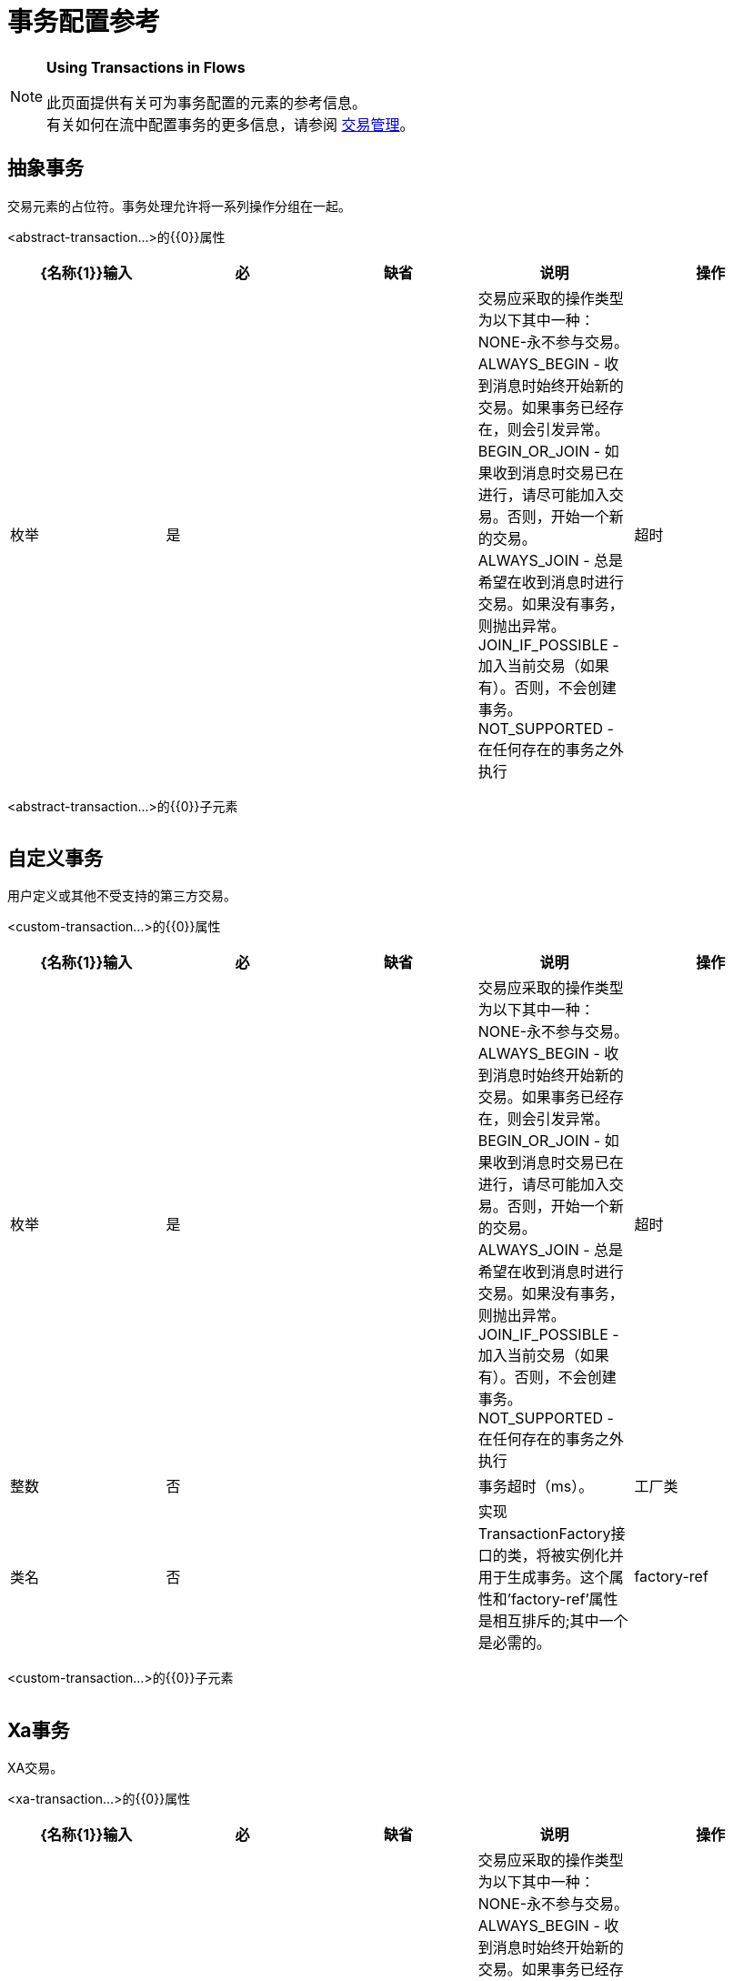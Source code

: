 = 事务配置参考

[NOTE]
====
*Using Transactions in Flows*

此页面提供有关可为事务配置的元素的参考信息。 +
有关如何在流中配置事务的更多信息，请参阅 link:/mule-user-guide/v/3.6/transaction-management[交易管理]。
====

== 抽象事务

交易元素的占位符。事务处理允许将一系列操作分组在一起。

<abstract-transaction...>的{​​{0}}属性

[%header,cols="5*"]
|===
| {名称{1}}输入 |必 |缺省 |说明
|操作 |枚举 |是 |   |交易应采取的操作类型为以下其中一种：NONE-永不参与交易。 ALWAYS_BEGIN  - 收到消息时始终开始新的交易。如果事务已经存在，则会引发异常。 BEGIN_OR_JOIN  - 如果收到消息时交易已在进行，请尽可能加入交易。否则，开始一个新的交易。 ALWAYS_JOIN  - 总是希望在收到消息时进行交易。如果没有事务，则抛出异常。 JOIN_IF_POSSIBLE  - 加入当前交易（如果有）。否则，不会创建事务。 NOT_SUPPORTED  - 在任何存在的事务之外执行
|超时 |整数 |否 |   |事务超时（ms）。
|===

<abstract-transaction...>的{​​{0}}子元素

[%header,cols="34,33,33"]
|===
| {名称{1}}基数 |说明
|===

== 自定义事务

用户定义或其他不受支持的第三方交易。

<custom-transaction...>的{​​{0}}属性

[%header,cols="5*"]
|===
| {名称{1}}输入 |必 |缺省 |说明
|操作 |枚举 |是 |   |交易应采取的操作类型为以下其中一种：NONE-永不参与交易。 ALWAYS_BEGIN  - 收到消息时始终开始新的交易。如果事务已经存在，则会引发异常。 BEGIN_OR_JOIN  - 如果收到消息时交易已在进行，请尽可能加入交易。否则，开始一个新的交易。 ALWAYS_JOIN  - 总是希望在收到消息时进行交易。如果没有事务，则抛出异常。 JOIN_IF_POSSIBLE  - 加入当前交易（如果有）。否则，不会创建事务。 NOT_SUPPORTED  - 在任何存在的事务之外执行
|超时 |整数 |否 |   |事务超时（ms）。
|工厂类 |类名 |否 |   |实现TransactionFactory接口的类，将被实例化并用于生成事务。这个属性和'factory-ref'属性是相互排斥的;其中一个是必需的。
| factory-ref  |字符串 |否 |   |实现TransactionFactory接口的bean将用于生成事务。这个属性和'工厂类'属性是相互排斥的;其中一个是必需的。
|===

<custom-transaction...>的{​​{0}}子元素

[%header,cols="34,33,33"]
|===
| {名称{1}}基数 |说明
|===

==  Xa事务

XA交易。

<xa-transaction...>的{​​{0}}属性

[%header,cols="5*"]
|===
| {名称{1}}输入 |必 |缺省 |说明
|操作 |枚举 |是 |   |交易应采取的操作类型为以下其中一种：NONE-永不参与交易。 ALWAYS_BEGIN  - 收到消息时始终开始新的交易。如果事务已经存在，则会引发异常。 BEGIN_OR_JOIN  - 如果收到消息时交易已在进行，请尽可能加入交易。否则，开始一个新的交易。 ALWAYS_JOIN  - 总是希望在收到消息时进行交易。如果没有事务，则抛出异常。 JOIN_IF_POSSIBLE  - 加入当前交易（如果有）。否则，不会创建事务。 NOT_SUPPORTED  - 在任何存在的事务之外执行
|超时 |整数 |否 |   |事务超时（ms）。
| interactWithExternal  |布尔值 |否 |   |如果设置为"true"，则Mule与在Mule外部开始的事务交互。例如。如果外部事务处于活动状态，那么BEGIN_OR_JOIN将加入它，并且ALWAYS_BEGIN将引发异常。
|===

<xa-transaction...>的{​​{0}}子元素

[%header,cols="34,33,33"]
|===
| {名称{1}}基数 |说明
|===

==  Websphere事务管理器

WebSphere事务管理器。

<websphere-transaction-manager...>的{​​{0}}属性

[%header,cols="5*"]
|===
| {名称{1}}输入 |必 |缺省 |说明
|名称 |名称（无空格） |否 | transactionManager  |事务管理器的可选名称。默认值是"transactionManager"。
|===

<websphere-transaction-manager...>的{​​{0}}子元素

[%header,cols="34,33,33"]
|===
| {名称{1}}基数 |说明
|===

==  Jboss交易经理

JBoss交易经理。

<jboss-transaction-manager...>的{​​{0}}属性

[%header,cols="5*"]
|===
| {名称{1}}输入 |必 |缺省 |说明
|名称 |名称（无空格） |否 | transactionManager  |事务管理器的可选名称。默认值是"transactionManager"。
|===

<jboss-transaction-manager...>的{​​{0}}子元素

[%header,cols="34,33,33"]
|===
| {名称{1}}基数 |说明
|===

==  Weblogic事务管理器

WebLogic事务管理器。

<weblogic-transaction-manager...>的{​​{0}}属性

[%header,cols="5*"]
|===
| {名称{1}}输入 |必 |缺省 |说明
|===

<weblogic-transaction-manager...>的{​​{0}}子元素

[%header,cols="34,33,33"]
|===
| {名称{1}}基数 |说明
|环境 | 0..1  | JNDI环境。
|===

==  Jrun交易经理

JRun交易经理。

<jrun-transaction-manager...>的{​​{0}}属性

[%header,cols="5*"]
|===
| {名称{1}}输入 |必 |缺省 |说明
|名称 |名称（无空格） |否 | transactionManager  |事务管理器的可选名称。默认值是"transactionManager"。
|===

<jrun-transaction-manager...>的{​​{0}}子元素

[%header,cols="34,33,33"]
|===
| {名称{1}}基数 |说明
|===

==  Resin事务管理器

Resin交易经理。

<resin-transaction-manager...>的{​​{0}}属性

[%header,cols="5*"]
|===
| {名称{1}}输入 |必 |缺省 |说明
|名称 |名称（无空格） |否 | transactionManager  |事务管理器的可选名称。默认值是"transactionManager"。
|===

<resin-transaction-manager...>的{​​{0}}子元素

[%header,cols="34,33,33"]
|===
| {名称{1}}基数 |说明
|===

==  Jndi交易经理

从JNDI中检索一个指定的事务管理器工厂。

== 自定义事务管理器

用户实现的事务管理器。

<custom-transaction-manager...>的{​​{0}}属性

[%header,cols="5*"]
|===
| {名称{1}}输入 |必 |缺省 |说明
|类 |类名 |是 |   |要实例化的类创建事务管理器。
|===

<custom-transaction-manager...>的{​​{0}}子元素

[%header,cols="34,33,33"]
|============
| {名称{1}}基数 |说明
|环境 | 0..1  | JNDI环境。
| spring：property  | 0 .. *  |自定义配置的Spring样式属性元素。
|============
